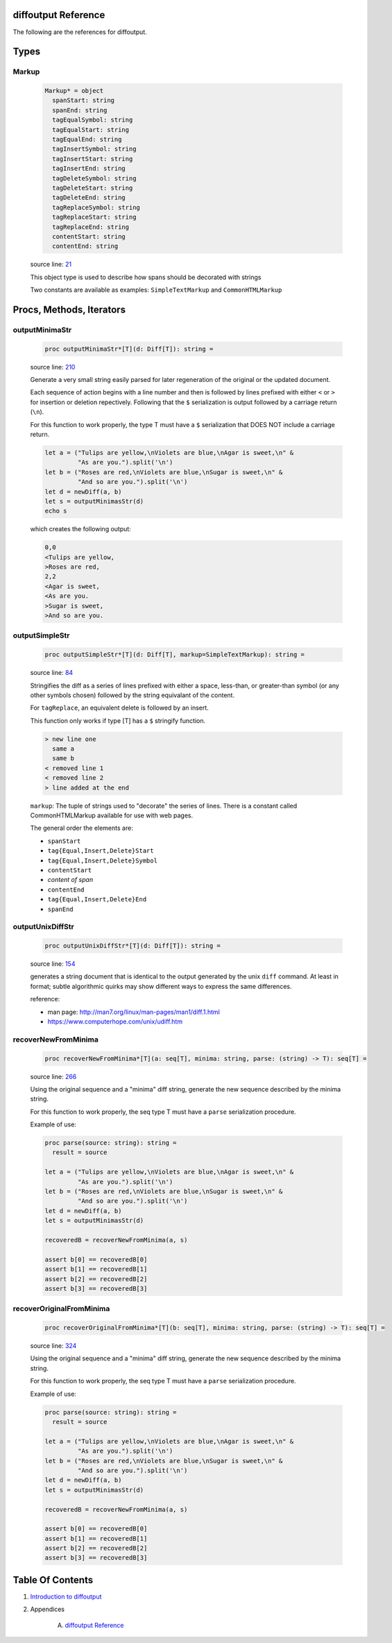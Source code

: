 diffoutput Reference
==============================================================================

The following are the references for diffoutput.



Types
=====



.. _Markup.type:
Markup
---------------------------------------------------------

    .. code:: nim

        Markup* = object
          spanStart: string
          spanEnd: string
          tagEqualSymbol: string
          tagEqualStart: string
          tagEqualEnd: string
          tagInsertSymbol: string
          tagInsertStart: string
          tagInsertEnd: string
          tagDeleteSymbol: string
          tagDeleteStart: string
          tagDeleteEnd: string
          tagReplaceSymbol: string
          tagReplaceStart: string
          tagReplaceEnd: string
          contentStart: string
          contentEnd: string


    source line: `21 <../src/diffoutput.nim#L21>`__

    This object type is used to describe how spans should be decorated
    with strings
    
    Two constants are available as examples: ``SimpleTextMarkup`` and
    ``CommonHTMLMarkup``






Procs, Methods, Iterators
=========================


.. _outputMinimaStr.p:
outputMinimaStr
---------------------------------------------------------

    .. code:: nim

        proc outputMinimaStr*[T](d: Diff[T]): string =

    source line: `210 <../src/diffoutput.nim#L210>`__

    Generate a very small string easily parsed for later regeneration
    of the original or the updated document.
    
    Each sequence of action begins with a line number and then is followed
    by lines prefixed with either ``<`` or ``>`` for insertion or deletion
    repectively. Following that the ``$`` serialization is output followed by
    a carriage return (``\n``).
    
    For this function to work properly, the type T must have a ``$`` serialization
    that DOES NOT include a carriage return.
    
    .. code:: nim
    
       let a = ("Tulips are yellow,\nViolets are blue,\nAgar is sweet,\n" &
                "As are you.").split('\n')
       let b = ("Roses are red,\nViolets are blue,\nSugar is sweet,\n" &
                "And so are you.").split('\n')
       let d = newDiff(a, b)
       let s = outputMinimasStr(d)
       echo s
    
    which creates the following output:
    
    .. code:: text
    
        0,0
        <Tulips are yellow,
        >Roses are red,
        2,2
        <Agar is sweet,
        <As are you.
        >Sugar is sweet,
        >And so are you.
    


.. _outputSimpleStr.p:
outputSimpleStr
---------------------------------------------------------

    .. code:: nim

        proc outputSimpleStr*[T](d: Diff[T], markup=SimpleTextMarkup): string =

    source line: `84 <../src/diffoutput.nim#L84>`__

    Stringifies the diff as a series of lines prefixed with
    either a space, less-than, or greater-than symbol (or any other
    symbols chosen) followed by the string equivalant of the content.
    
    For ``tagReplace``, an equivalent delete is followed by an insert.
    
    This function only works if type [T] has a ``$`` stringify function.
    
    .. code:: text
    
        > new line one
          same a
          same b
        < removed line 1
        < removed line 2
        > line added at the end
    
    ``markup``: The tuple of strings used to "decorate" the series of lines. There
    is a constant called CommonHTMLMarkup available for use with web pages.
    
    The general order the elements are:
    
    * ``spanStart``
    * ``tag{Equal,Insert,Delete}Start``
    * ``tag{Equal,Insert,Delete}Symbol``
    * ``contentStart``
    * *content of span*
    * ``contentEnd``
    * ``tag{Equal,Insert,Delete}End``
    * ``spanEnd``


.. _outputUnixDiffStr.p:
outputUnixDiffStr
---------------------------------------------------------

    .. code:: nim

        proc outputUnixDiffStr*[T](d: Diff[T]): string =

    source line: `154 <../src/diffoutput.nim#L154>`__

    generates a string document that is identical to the output generated
    by the unix ``diff`` command. At least in format; subtle algorithmic
    quirks may show different ways to express the same differences.
    
    reference:
    
    * man page: http://man7.org/linux/man-pages/man1/diff.1.html
    * https://www.computerhope.com/unix/udiff.htm


.. _recoverNewFromMinima.p:
recoverNewFromMinima
---------------------------------------------------------

    .. code:: nim

        proc recoverNewFromMinima*[T](a: seq[T], minima: string, parse: (string) -> T): seq[T] =

    source line: `266 <../src/diffoutput.nim#L266>`__

    Using the original sequence and a "minima" diff string, generate
    the new sequence described by the minima string.
    
    For this function to work properly, the seq type T must have a ``parse``
    serialization procedure.
    
    Example of use:
    
    .. code:: nim
    
       proc parse(source: string): string =
         result = source
    
       let a = ("Tulips are yellow,\nViolets are blue,\nAgar is sweet,\n" &
                "As are you.").split('\n')
       let b = ("Roses are red,\nViolets are blue,\nSugar is sweet,\n" &
                "And so are you.").split('\n')
       let d = newDiff(a, b)
       let s = outputMinimasStr(d)
    
       recoveredB = recoverNewFromMinima(a, s)
    
       assert b[0] == recoveredB[0]
       assert b[1] == recoveredB[1]
       assert b[2] == recoveredB[2]
       assert b[3] == recoveredB[3]
    


.. _recoverOriginalFromMinima.p:
recoverOriginalFromMinima
---------------------------------------------------------

    .. code:: nim

        proc recoverOriginalFromMinima*[T](b: seq[T], minima: string, parse: (string) -> T): seq[T] =

    source line: `324 <../src/diffoutput.nim#L324>`__

    Using the original sequence and a "minima" diff string, generate
    the new sequence described by the minima string.
    
    For this function to work properly, the seq type T must have a ``parse``
    serialization procedure.
    
    Example of use:
    
    .. code:: nim
    
       proc parse(source: string): string =
         result = source
    
       let a = ("Tulips are yellow,\nViolets are blue,\nAgar is sweet,\n" &
                "As are you.").split('\n')
       let b = ("Roses are red,\nViolets are blue,\nSugar is sweet,\n" &
                "And so are you.").split('\n')
       let d = newDiff(a, b)
       let s = outputMinimasStr(d)
    
       recoveredB = recoverNewFromMinima(a, s)
    
       assert b[0] == recoveredB[0]
       assert b[1] == recoveredB[1]
       assert b[2] == recoveredB[2]
       assert b[3] == recoveredB[3]
    







Table Of Contents
=================

1. `Introduction to diffoutput <https://github.com/JohnAD/diffoutput>`__
2. Appendices

    A. `diffoutput Reference <diffoutput-ref.rst>`__
